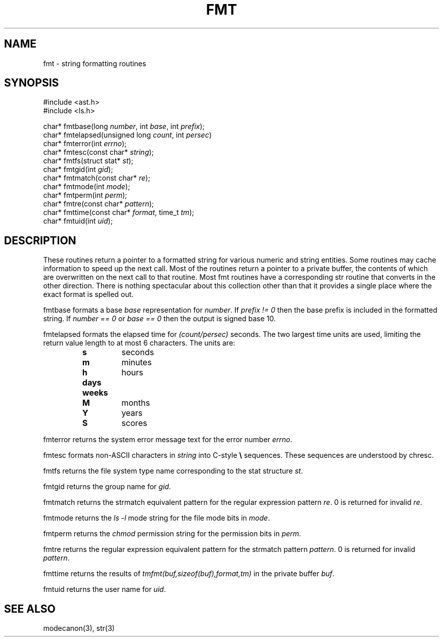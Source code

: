 .fp 5 CW
.de Af
.ds ;G \\*(;G\\f\\$1\\$3\\f\\$2
.if !\\$4 .Af \\$2 \\$1 "\\$4" "\\$5" "\\$6" "\\$7" "\\$8" "\\$9"
..
.de aF
.ie \\$3 .ft \\$1
.el \{\
.ds ;G \&
.nr ;G \\n(.f
.Af "\\$1" "\\$2" "\\$3" "\\$4" "\\$5" "\\$6" "\\$7" "\\$8" "\\$9"
\\*(;G
.ft \\n(;G \}
..
.de L
.aF 5 \\n(.f "\\$1" "\\$2" "\\$3" "\\$4" "\\$5" "\\$6" "\\$7"
..
.de LR
.aF 5 1 "\\$1" "\\$2" "\\$3" "\\$4" "\\$5" "\\$6" "\\$7"
..
.de RL
.aF 1 5 "\\$1" "\\$2" "\\$3" "\\$4" "\\$5" "\\$6" "\\$7"
..
.de EX		\" start example
.ta 1i 2i 3i 4i 5i 6i
.PP
.RS 
.PD 0
.ft 5
.nf
..
.de EE		\" end example
.fi
.ft
.PD
.RE
.PP
..
.TH FMT 3
.SH NAME
fmt \- string formatting routines
.SH SYNOPSIS
.EX
#include <ast.h>
#include <ls.h>

char*      fmtbase(long \fInumber\fP, int \fIbase\fP, int \fIprefix\fP);
char*      fmtelapsed(unsigned long \fIcount\fP, int \fIpersec\fP)
char*      fmterror(int \fIerrno\fP);
char*      fmtesc(const char* \fIstring\fP);
char*      fmtfs(struct stat* \fIst\fP);
char*      fmtgid(int \fIgid\fP);
char*      fmtmatch(const char* \fIre\fP);
char*      fmtmode(int \fImode\fP);
char*      fmtperm(int \fIperm\fP);
char*      fmtre(const char* \fIpattern\fP);
char*      fmttime(const char* \fIformat\fP, time_t \fItm\fP);
char*      fmtuid(int \fIuid\fP);
.EE
.SH DESCRIPTION
These routines return a pointer to a formatted string for various numeric
and string entities.
Some routines may cache information to speed up the next call.
Most of the routines return a pointer to a private buffer, the
contents of which are overwritten on the next call to that routine.
Most
.L fmt
routines have a corresponding
.L str
routine that converts in the other direction.
There is nothing spectacular about this collection other than that
it provides a single place where the exact format is spelled out.
.PP
.L fmtbase
formats a base
.I base
representation for
.IR number .
If
.I "prefix != 0"
then the base prefix is included in the formatted string.
If
.I "number == 0"
or
.I "base == 0"
then the output is signed base 10.
.PP
.L fmtelapsed
formats the elapsed time for
.I (count/persec)
seconds.
The two largest time units are used, limiting the return value length
to at most 6 characters.
The units are:
.RS
.TP
.B s
seconds
.TP
.B m
minutes
.TP
.B h
hours
.TP
.B days
.TP
.B weeks
.TP
.B M
months
.TP
.B Y
years
.TP
.B S
scores
.RE
.PP
.L fmterror
returns the system error message text for the error number
.IR errno .
.PP
.L fmtesc
formats non-ASCII characters in
.I string
into C-style
.B \e
sequences.
These sequences are understood by
.L chresc .
.PP
.L fmtfs
returns the file system type name corresponding to the
.L stat
structure
.IR st .
.PP
.L fmtgid
returns the group name for
.IR gid .
.PP
.L fmtmatch
returns the
.L strmatch
equivalent pattern for the regular expression pattern
.IR re .
0 is returned for invalid
.IR re .
.PP
.L fmtmode
returns the
.I "ls \-l"
mode string for the file mode bits in
.IR mode .
.PP
.L fmtperm
returns the
.I chmod
permission string for the permission bits in
.IR perm .
.PP
.L fmtre
returns the regular expression
equivalent pattern for the
.L strmatch
pattern
.IR pattern .
0 is returned for invalid
.IR pattern .
.PP
.L fmttime
returns the results of
.I "tmfmt(buf,sizeof(buf),format,tm)"
in the private buffer
.IR buf .
.PP
.L fmtuid
returns the user name for
.IR uid .
.SH "SEE ALSO"
modecanon(3),
str(3)
